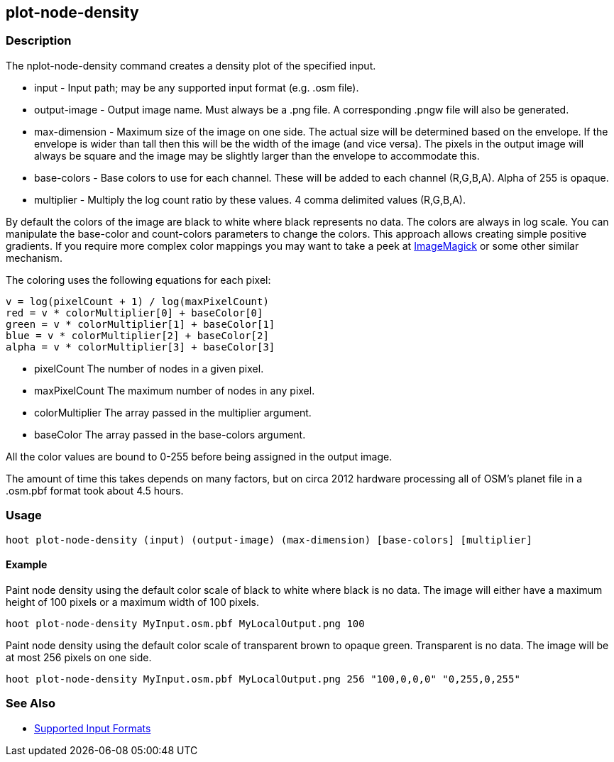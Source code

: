 [[plot-node-density]]
== plot-node-density

=== Description

The +nplot-node-density+ command creates a density plot of the specified input.

* +input+         - Input path; may be any supported input format (e.g. .osm file).
* +output-image+  - Output image name. Must always be a +.png+ file. A corresponding +.pngw+ file will also be generated.
* +max-dimension+ - Maximum size of the image on one side. The actual size will be determined based on the envelope. If 
                    the envelope is wider than tall then this will be the width of the image (and vice versa). The pixels 
                    in the output image will always be square and the image may be slightly larger than the envelope 
                    to accommodate this.
* +base-colors+   - Base colors to use for each channel. These will be added to each channel (R,G,B,A). Alpha of 255 is opaque.
* +multiplier+    - Multiply the log count ratio by these values. 4 comma delimited values (R,G,B,A).

By default the colors of the image are black to white where black represents no data. The colors are always in log scale. 
You can manipulate the +base-color+ and +count-colors+ parameters to change the colors. This approach allows creating 
simple positive gradients. If you require more complex color mappings you may want to take a peek at link:$$http://www.imagemagick.org/$$[ImageMagick] or some other similar mechanism.

The coloring uses the following equations for each pixel:

// print pretty equations
ifdef::HasLatexMath[]
[latexmath]
+++++++++++++++++++++++++
\[v = \frac{log(pixelCount + 1)}{log(maxPixelCount)}\]
\[red = v \cdot colorMultiplier[0] + baseColor[0]\]
\[green = v \cdot colorMultiplier[1] + baseColor[1]\]
\[blue = v \cdot colorMultiplier[2] + baseColor[2]\]
\[alpha = v \cdot colorMultiplier[3] + baseColor[3]\]
+++++++++++++++++++++++++
endif::HasLatexMath[]

// print simple equations
ifndef::HasLatexMath[]
--------------------------------------
v = log(pixelCount + 1) / log(maxPixelCount)
red = v * colorMultiplier[0] + baseColor[0]
green = v * colorMultiplier[1] + baseColor[1]
blue = v * colorMultiplier[2] + baseColor[2]
alpha = v * colorMultiplier[3] + baseColor[3]
--------------------------------------
endif::HasLatexMath[]

* +pixelCount+ The number of nodes in a given pixel.
* +maxPixelCount+ The maximum number of nodes in any pixel.
* +colorMultiplier+ The array passed in the +multiplier+ argument.
* +baseColor+ The array passed in the +base-colors+ argument.

All the color values are bound to 0-255 before being assigned in the output image.

The amount of time this takes depends on many factors, but on circa 2012 hardware processing all of OSM's planet file in 
a +.osm.pbf+ format took about 4.5 hours.

=== Usage

--------------------------------------
hoot plot-node-density (input) (output-image) (max-dimension) [base-colors] [multiplier]
--------------------------------------

==== Example

Paint node density using the default color scale of black to white where black is no data. The image will either have a 
maximum height of 100 pixels or a maximum width of 100 pixels.

--------------------------------------
hoot plot-node-density MyInput.osm.pbf MyLocalOutput.png 100
--------------------------------------

Paint node density using the default color scale of transparent brown to opaque green. Transparent is no data. The image 
will be at most 256 pixels on one side.

--------------------------------------
hoot plot-node-density MyInput.osm.pbf MyLocalOutput.png 256 "100,0,0,0" "0,255,0,255"
--------------------------------------

=== See Also

* https://github.com/ngageoint/hootenanny/blob/master/docs/user/SupportedDataFormats.asciidoc#applying-changes-1[Supported Input Formats]
